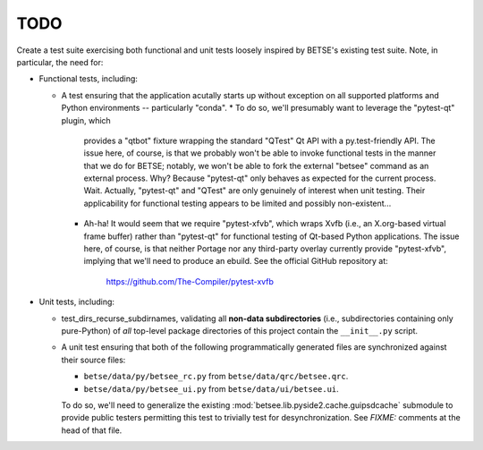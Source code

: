 ======
TODO
======

Create a test suite exercising both functional and unit tests loosely inspired
by BETSE's existing test suite. Note, in particular, the need for:

* Functional tests, including:

  * A test ensuring that the application acutally starts up without exception
    on all supported platforms and Python environments -- particularly "conda".
    * To do so, we'll presumably want to leverage the "pytest-qt" plugin, which
      provides a "qtbot" fixture wrapping the standard "QTest" Qt API with a
      py.test-friendly API. The issue here, of course, is that we probably
      won't be able to invoke functional tests in the manner that we do for
      BETSE; notably, we won't be able to fork the external "betsee" command as
      an external process. Why? Because "pytest-qt" only behaves as expected
      for the current process. Wait. Actually, "pytest-qt" and "QTest" are only
      genuinely of interest when unit testing. Their applicability for
      functional testing appears to be limited and possibly non-existent...
    * Ah-ha! It would seem that we require "pytest-xfvb", which wraps Xvfb
      (i.e., an X.org-based  virtual frame buffer) rather than "pytest-qt" for
      functional testing of Qt-based Python applications. The issue here, of
      course, is that neither Portage nor any third-party overlay currently
      provide "pytest-xfvb", implying that we'll need to produce an ebuild.
      See the official GitHub repository at:
          https://github.com/The-Compiler/pytest-xvfb

* Unit tests, including:

  * test_dirs_recurse_subdirnames, validating all **non-data subdirectories**
    (i.e., subdirectories containing only pure-Python) of *all* top-level
    package directories of this project contain the ``__init__.py`` script.
  * A unit test ensuring that both of the following programmatically generated
    files are synchronized against their source files:

    * ``betse/data/py/betsee_rc.py`` from ``betse/data/qrc/betsee.qrc``.
    * ``betse/data/py/betsee_ui.py`` from ``betse/data/ui/betsee.ui``.
    
    To do so, we'll need to generalize the existing :mod:`betsee.lib.pyside2.cache.guipsdcache`
    submodule to provide public testers permitting this test to trivially test
    for desynchronization. See *FIXME:* comments at the head of that file.
